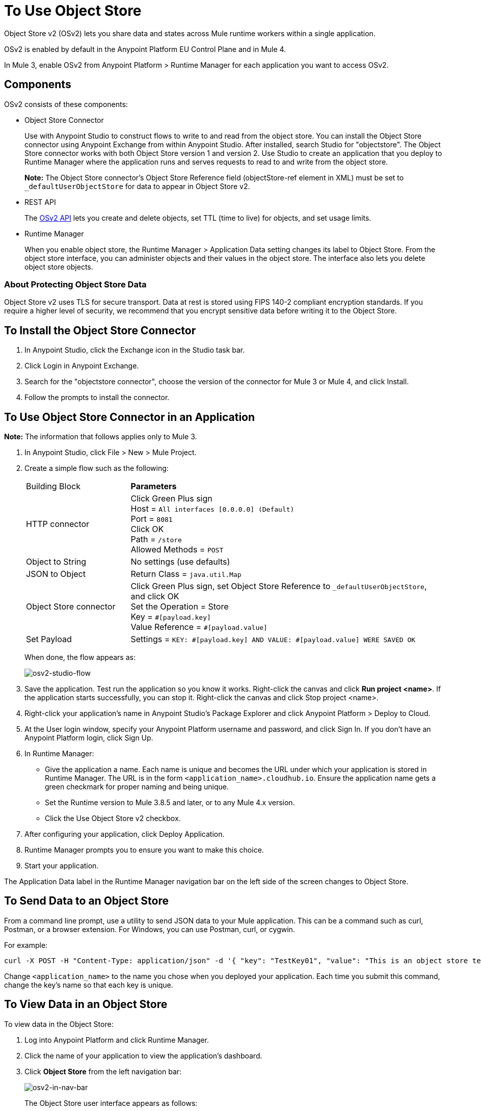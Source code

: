 = To Use Object Store
:imagesdir: ./_images

Object Store v2 (OSv2) lets you share data and states across Mule runtime workers within a single application. 

OSv2 is enabled by default in the Anypoint Platform EU Control Plane and in Mule 4.

In Mule 3, enable OSv2 from Anypoint Platform > Runtime Manager for each application you want to access OSv2.

== Components

OSv2 consists of these components:

* Object Store Connector
+
Use with Anypoint Studio to construct flows to write to and read from the 
object store. You can install the Object Store connector using Anypoint
Exchange from within Anypoint Studio. After installed, search Studio 
for "objectstore". The Object Store connector works with both 
Object Store version 1 and version 2. Use Studio to create an application 
that you deploy to Runtime Manager where the application runs and serves 
requests to read to and write from the object store.
+
*Note:* The Object Store connector's Object Store Reference 
field (objectStore-ref element in XML) must
be set to `_defaultUserObjectStore` for data to appear in Object Store v2.
+
* REST API
+
The https://anypoint.mulesoft.com/exchange/portals/anypoint-platform-eng/f1e97bc6-315a-4490-82a7-23abe036327a.anypoint-platform/object-store-v2/[OSv2 API] lets you create and delete objects, set TTL (time to live) for objects, and set usage limits.

* Runtime Manager
+
When you enable object store, the Runtime Manager > Application Data setting changes its label to Object Store. From the object store interface, you can administer objects and their values in the object store. The interface also lets you delete object store objects.

=== About Protecting Object Store Data

Object Store v2 uses TLS for secure transport. Data at rest is stored using FIPS 140-2 compliant encryption standards. If you require a higher level of security, we recommend that you encrypt sensitive data before writing it to the Object Store.

== To Install the Object Store Connector

. In Anypoint Studio, click the Exchange icon in the Studio task bar.
. Click Login in Anypoint Exchange.
. Search for the "objectstore connector", choose the version of the connector for Mule 3 or Mule 4, and click Install.
. Follow the prompts to install the connector.

== To Use Object Store Connector in an Application

*Note:* The information that follows applies only to Mule 3.

. In Anypoint Studio, click File > New > Mule Project.
. Create a simple flow such as the following:
+
[%headers,cols="25a,75a"]
|===
|Building Block |*Parameters*
|HTTP connector |Click Green Plus sign +
Host = `All interfaces [0.0.0.0] (Default)` +
Port = `8081` +
Click OK +
Path = `/store` +
Allowed Methods = `POST`
|Object to String |No settings (use defaults)
|JSON to Object | Return Class = `java.util.Map`
|Object Store connector |Click Green Plus sign, set
Object Store Reference to `_defaultUserObjectStore`, and click OK +
Set the Operation = Store +
Key = `&#x0023;[payload.key]` +
Value Reference = `&#x0023;[payload.value]`
|Set Payload |Settings = `KEY: &#x0023;[payload.key] AND VALUE: &#x0023;[payload.value] WERE SAVED OK`
|===
+
When done, the flow appears as:
+
image:osv2-studio-flow.png[osv2-studio-flow]
+
. Save the application. Test run the application so you know it works. Right-click the canvas and click *Run project <name>*. If the application starts successfully, you can stop it. Right-click the canvas and click Stop project <name>.
. Right-click your application’s name in Anypoint Studio’s Package Explorer and click Anypoint Platform > Deploy to Cloud.
. At the User login window, specify your Anypoint Platform username and password, and click Sign In. If you don’t have an Anypoint Platform login, click Sign Up.
. In Runtime Manager:
+
** Give the application a name. Each name is unique and becomes the URL under which your application
is stored in Runtime Manager. The URL is in the form `<application_name>.cloudhub.io`. Ensure the application name gets a green checkmark for proper naming and being unique.
** Set the Runtime version to Mule 3.8.5 and later, or to any Mule 4.x version.
** Click the Use Object Store v2 checkbox.
. After configuring your application, click Deploy Application.
. Runtime Manager prompts you to ensure you want to make this choice.
. Start your application.

The Application Data label in the Runtime Manager navigation bar on the left side of the screen changes to Object Store.


== To Send Data to an Object Store

From a command line prompt, use a utility to send JSON data to your Mule application. This can be a command such as
curl, Postman, or a browser extension. For Windows, you can use Postman, curl, or cygwin.

For example:

[source]
----
curl -X POST -H "Content-Type: application/json" -d '{ "key": "TestKey01", "value": "This is an object store test" }' "http://<application_name>.cloudhub.io/store"
----

Change `<application_name>` to the name you chose when you deployed your application. Each time you submit this command, change the key's name so that each key is unique.

== To View Data in an Object Store

To view data in the Object Store:

. Log into Anypoint Platform and click Runtime Manager.
. Click the name of your application to view the application's dashboard.
. Click *Object Store* from the left navigation bar:
+
image:osv2-in-nav-bar.png[osv2-in-nav-bar]
+
The Object Store user interface appears as follows:
+
image:osv2-ui.png[osv2-ui]
+
* The default Object Store name is DEFAULT_USER_STORE.
* The columns show the Object Store name, partition name, key, and key data. The  partition groups object store keys.
+
. Click the Object Store name, partition name, and key to view its value.
. To delete a key, hover over a key name, and click the trash can icon. Similarly, 
you can delete a partition or the store itself by hovering and clicking the trash
can icon.

*Note:* Object Store provides persistent storage of objects with a time to live (TTL) of 30 days. See link:/object-store/osv2-faq#how-long-can-data-persist-in-osv2[How long can data persist in OSv2?].

== See Also

* link:/object-store/osv2-apis[Object Store v2 REST API]
* link:/release-notes/anypoint-osv2-release-notes[Object Store v2 Release Notes]
